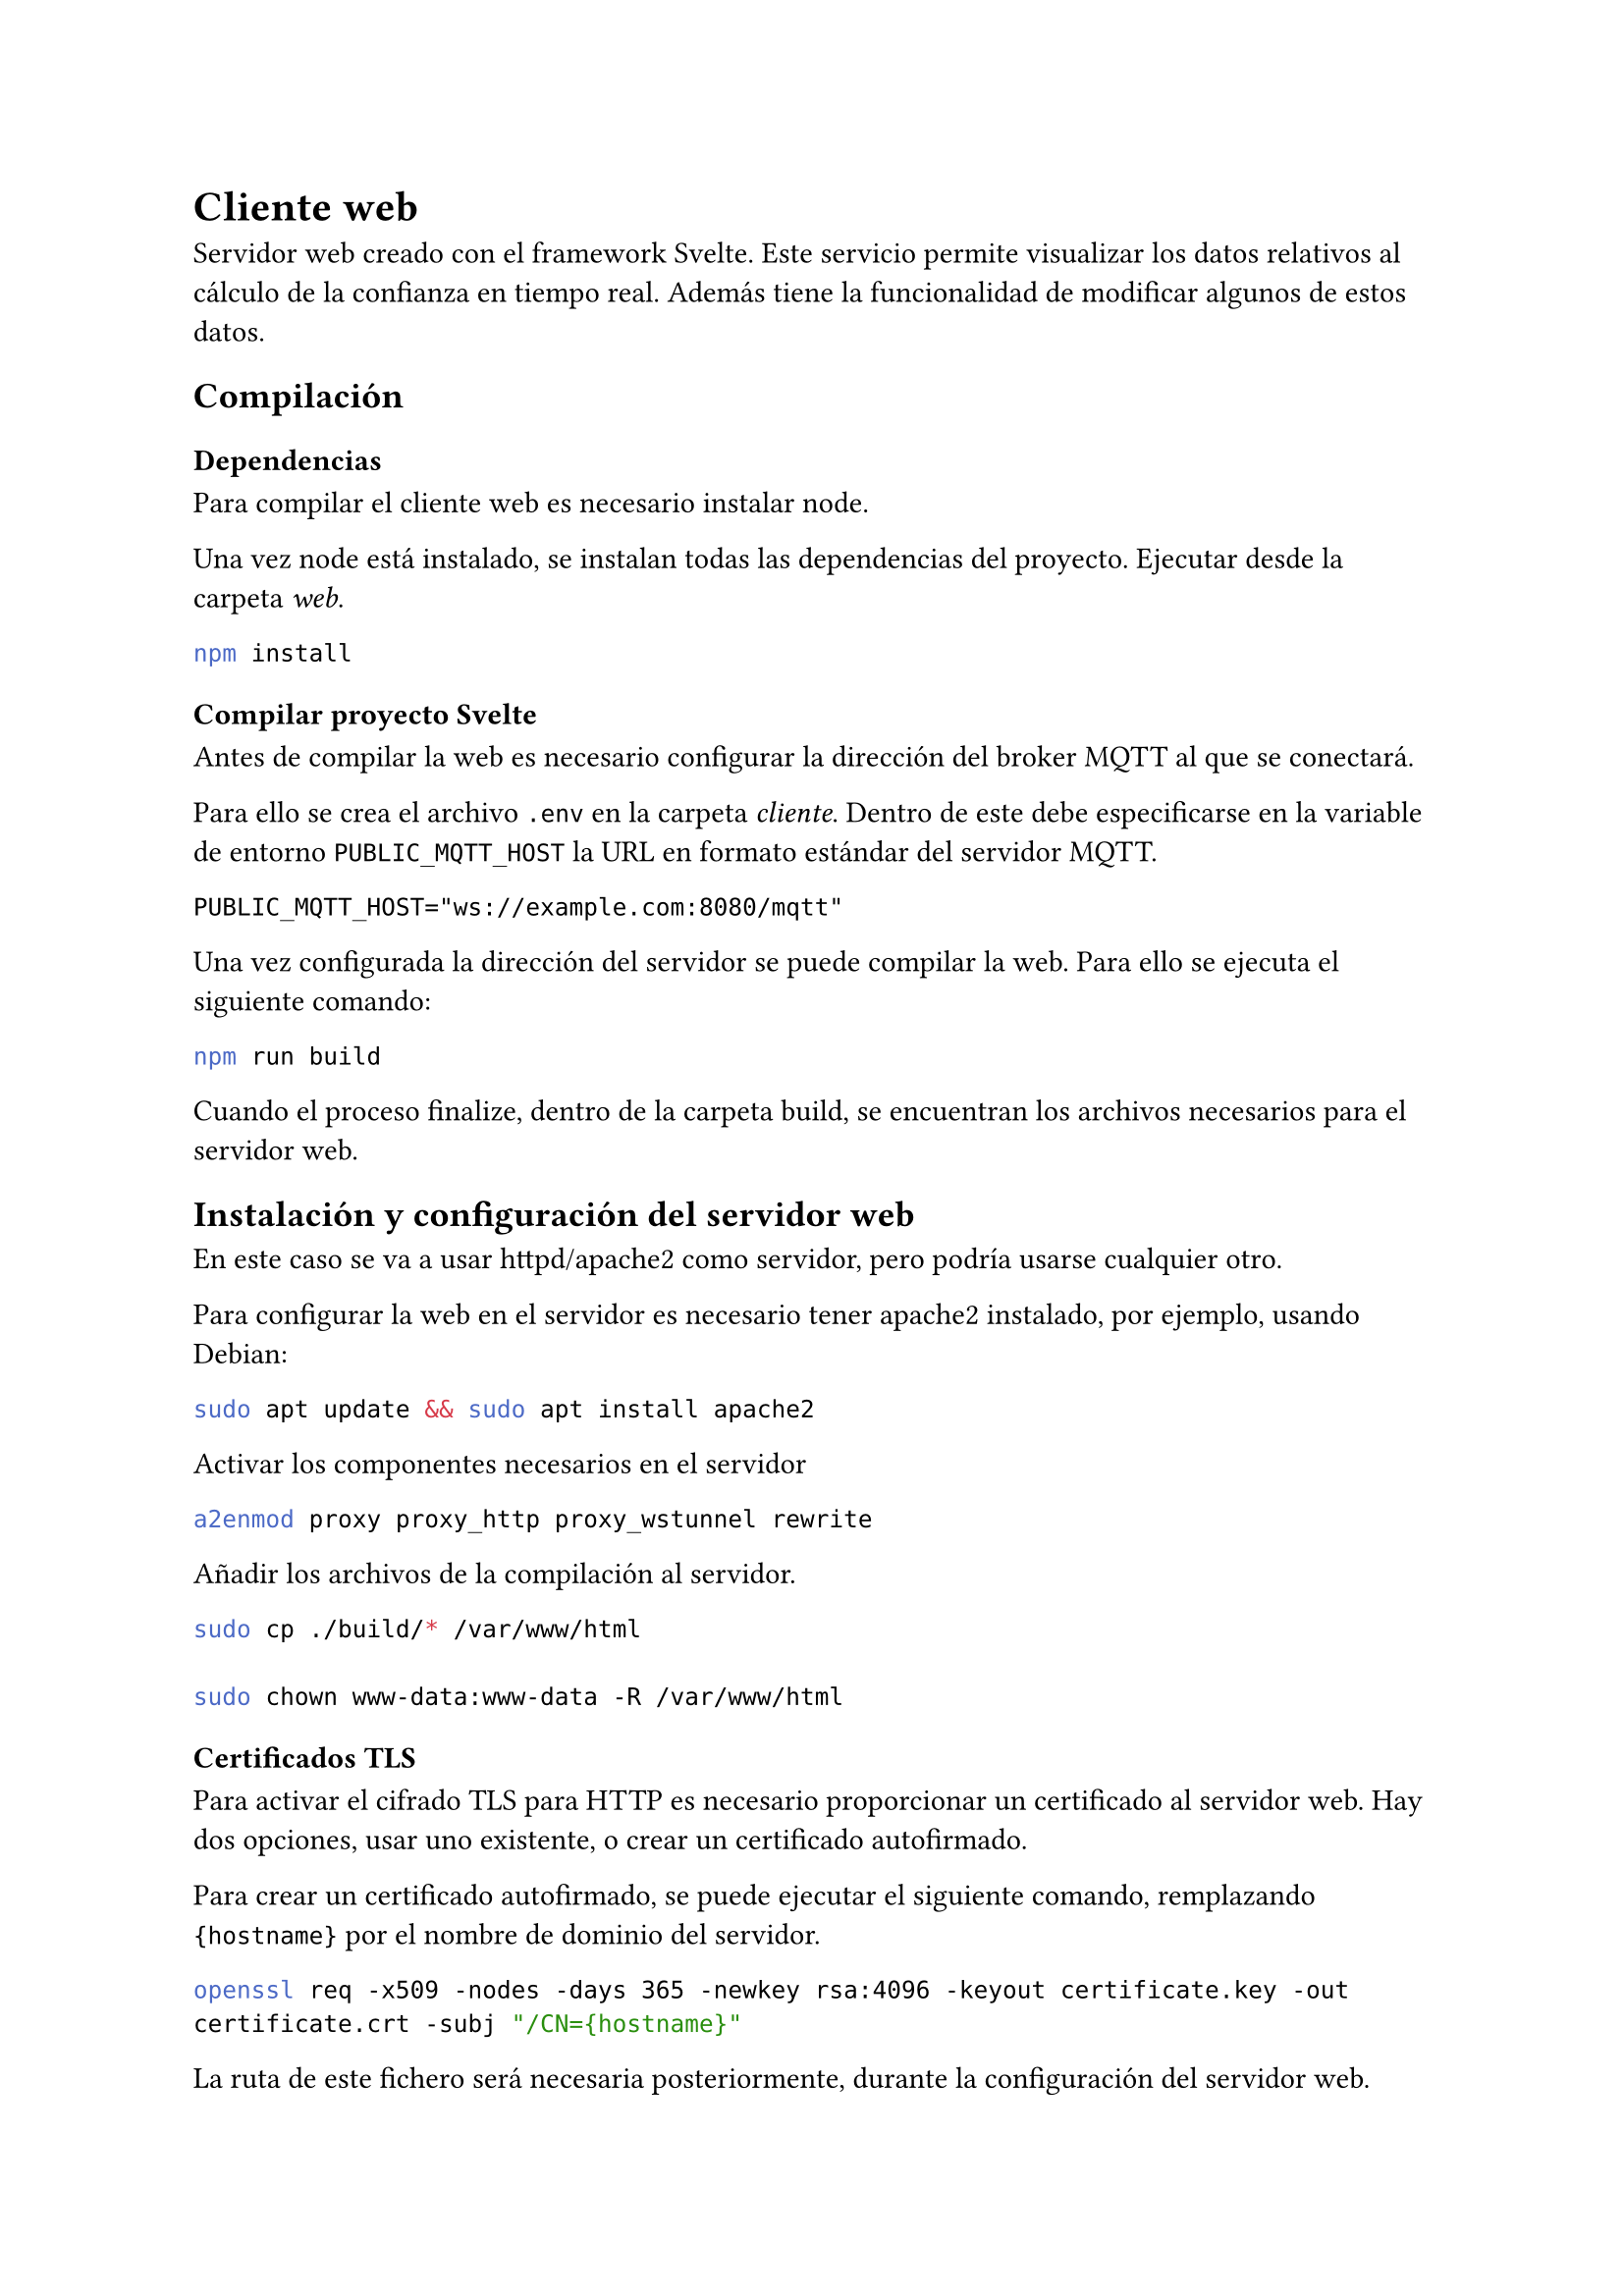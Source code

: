 = Cliente web
<cliente-web>
Servidor web creado con el framework
#link("https://svelte.dev/")[Svelte];. Este servicio permite visualizar
los datos relativos al cálculo de la confianza en tiempo real. Además
tiene la funcionalidad de modificar algunos de estos datos.

== Compilación
<compilación>
=== Dependencias
<dependencias>
Para compilar el cliente web es necesario instalar
#link("https://nodejs.org/en/download")[node];.

Una vez node está instalado, se instalan todas las dependencias del
proyecto. Ejecutar desde la carpeta #emph[web];.

```bash
npm install
```

=== Compilar proyecto Svelte
<compilar-proyecto-svelte>
Antes de compilar la web es necesario configurar la dirección del broker
MQTT al que se conectará.

Para ello se crea el archivo `.env` en la carpeta #emph[cliente];.
Dentro de este debe especificarse en la variable de entorno
`PUBLIC_MQTT_HOST` la URL en formato estándar del servidor MQTT.

```
PUBLIC_MQTT_HOST="ws://example.com:8080/mqtt"
```

Una vez configurada la dirección del servidor se puede compilar la web.
Para ello se ejecuta el siguiente comando:

```bash
npm run build
```

Cuando el proceso finalize, dentro de la carpeta build, se encuentran
los archivos necesarios para el servidor web.

== Instalación y configuración del servidor web
<instalación-y-configuración-del-servidor-web>
En este caso se va a usar
#link("https://httpd.apache.org/")[httpd/apache2] como servidor, pero
podría usarse cualquier otro.

Para configurar la web en el servidor es necesario tener apache2
instalado, por ejemplo, usando
#link("https://www.debian.org/index.es.html")[Debian];:

```bash
sudo apt update && sudo apt install apache2
```

Activar los componentes necesarios en el servidor

```bash
a2enmod proxy proxy_http proxy_wstunnel rewrite
```

Añadir los archivos de la compilación al servidor.

```bash
sudo cp ./build/* /var/www/html

sudo chown www-data:www-data -R /var/www/html
```

=== Certificados TLS
<certificados-tls>
Para activar el cifrado TLS para HTTP es necesario proporcionar un
certificado al servidor web. Hay dos opciones, usar uno existente, o
crear un certificado autofirmado.

Para crear un certificado autofirmado, se puede ejecutar el siguiente
comando, remplazando `{hostname}` por el nombre de dominio del servidor.

```bash
openssl req -x509 -nodes -days 365 -newkey rsa:4096 -keyout certificate.key -out certificate.crt -subj "/CN={hostname}"
```

La ruta de este fichero será necesaria posteriormente, durante la
configuración del servidor web.

=== Configurar sito
<configurar-sito>
Una vez realizados todos los pasos anteriores se puede continuar con la
configuración. Primero, se necesita crear un nuevo archivo de
configuración de apache2.

```bash
cd /etc/apache2/sites-available

sudo touch trust-site.conf
```

Dentro de este documento hay que añadir dos #emph[VirtualHost];. El
primero se encarga de redirigir el tráfico HTTP a HTTPS. Para ello, se
añade las siguientes líneas en el documento.

Al igual que con la creación del certificado, será necesario reemplazar
`{hostname}` por el dominio del servidor.

```xml
<VirtualHost *:80>
   ServerName {hostname}
   Redirect permanent / https://{hostname}
</VirtualHost>
```

Después de configurar la redirección, hay que configurar la ruta de los
documentos y los certificados, además del certificado TLS.

En este ejemplo se usan `/etc/ssl/certs/certificate.crt` y
`/etc/ssl/certs/certificate.key` como las rutas para la clave pública y
clave privada respectivamente. Es necesario asegurar que las rutas
apuntan al certificado creado anteriormente, o a uno ya existente.

Además, se debe establecer la dirección del servidor MQTT, remplazando
`{MQTT_SERVER}` por dicha dirección. Si el servidor MQTT se encuentra en
el mismo ordenador que el servidor web, este valor debe ser `localhost`.

```xml
<VirtualHost *:443>
    SSLEngine on
    SSLCertificateFile /etc/ssl/certs/certificate.crt
    SSLCertificateKeyFile /etc/ssl/private/certificate.key

    DocumentRoot /var/www/html

    DirectoryIndex index.html

    RewriteEngine On
    RewriteCond %{HTTP:Upgrade} =websocket [NC]
    RewriteRule /ws ws://{MQTT_SERVER}:8080/ [P,L]
</VirtualHost>
```

Con esto, el servidor está casi configurado, solo queda activar esta
configuración y reiniciar el servicio de apache2.

```bash
sudo ln -s /etc/apache2/sites-available/trust-site.conf /etc/apache2/sites-enabled/trust-site.conf

sudo systemctl restart apache2.service
```
